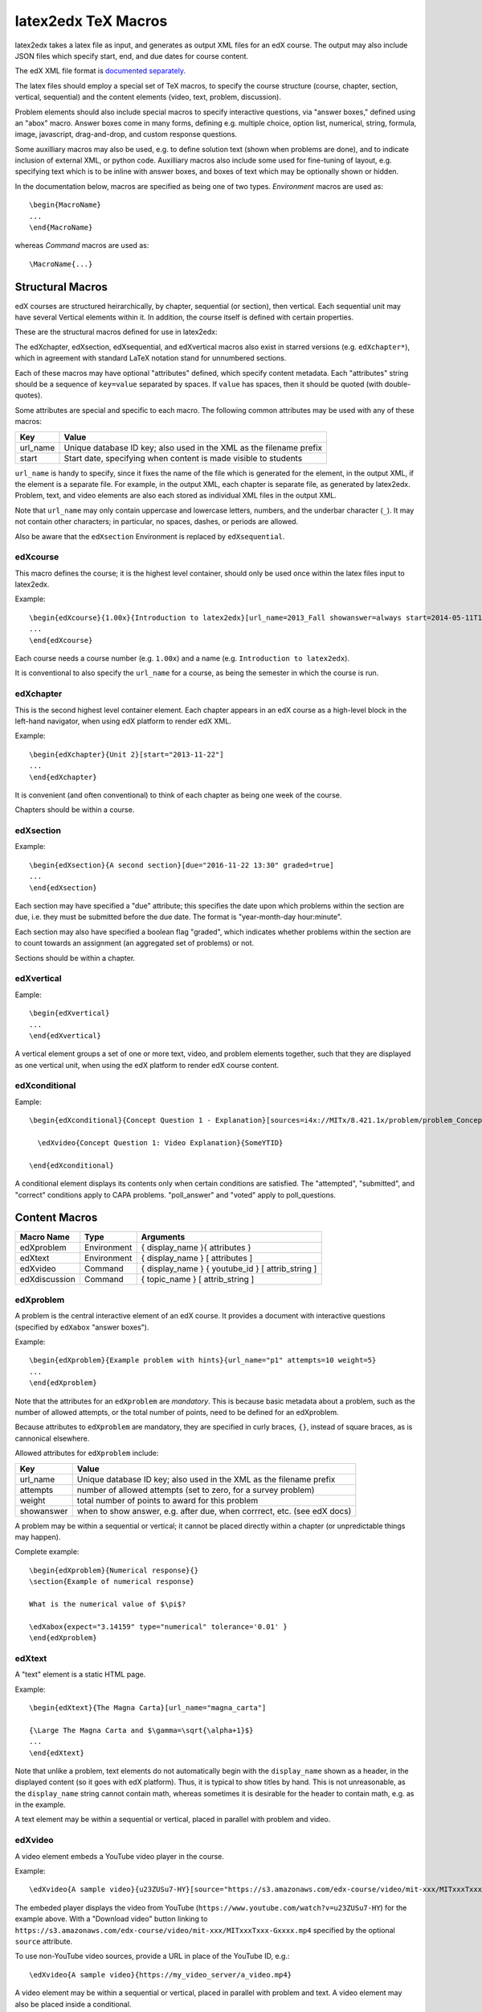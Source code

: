 latex2edx TeX Macros
====================

latex2edx takes a latex file as input, and generates as output XML
files for an edX course.  The output may also include JSON files which
specify start, end, and due dates for course content.

The edX XML file format is `documented separately <http://edx.readthedocs.org/en/latest/course_data_formats/course_xml.html>`_.

The latex files should employ a special set of TeX macros, to specify
the course structure (course, chapter, section, vertical, sequential)
and the content elements (video, text, problem, discussion).  

Problem elements should also include special macros to specify
interactive questions, via "answer boxes," defined using an "abox"
macro.  Answer boxes come in many forms, defining e.g. multiple
choice, option list, numerical, string, formula, image, javascript,
drag-and-drop, and custom response questions.

Some auxilliary macros may also be used, e.g. to define solution text
(shown when problems are done), and to indicate inclusion of external
XML, or python code.  Auxilliary macros also include some used for
fine-tuning of layout, e.g. specifying text which is to be inline with
answer boxes, and boxes of text which may be optionally shown or
hidden.

In the documentation below, macros are specified as being one of two
types.  *Environment* macros are used as::

  \begin{MacroName}
  ...
  \end{MacroName}

whereas *Command* macros are used as::

  \MacroName{...}

Structural Macros
-----------------

edX courses are structured heirarchically, by chapter, sequential (or section), then
vertical.  Each sequential unit may have several Vertical elements
within it.  In addition, the course itself is defined with certain properties.

.. image:: images/course-structure-labeled.png

These are the structural macros defined for use in latex2edx:

=============  =========== ============================================================
Macro Name     Type        Arguments
=============  =========== ============================================================
edXcourse      Environment { course_number } { display_name } [ attributes ]
edXchapter     Environment { display_name } [ attributes ]
edXsection     Environment { display_name } [ attributes ]
edXsequential  Environment { display_name } [ attributes ]
edXvertical    Environment { display_name } [ attributes ]
edXconditional Environment { display_name } [ attributes ]
=============  =========== ============================================================

The edXchapter, edXsection, edXsequential, and edXvertical macros also
exist in starred versions (e.g. ``edXchapter*``), which in agreement
with standard LaTeX notation stand for unnumbered sections.

Each of these macros may have optional "attributes" defined, which
specify content metadata.  Each "attributes" string should be a
sequence of ``key=value`` separated by spaces.  If ``value`` has
spaces, then it should be quoted (with double-quotes).

Some attributes are special and specific to each macro.  The following
common attributes may be used with any of these macros:

======== =========================================================================
Key      Value
======== =========================================================================
url_name Unique database ID key; also used in the XML as the filename prefix
start    Start date, specifying when content is made visible to students
======== =========================================================================

``url_name`` is handy to specify, since it fixes the name of the file
which is generated for the element, in the output XML, if the element is a
separate file.  For example, in the output XML, each chapter is
separate file, as generated by latex2edx.  Problem, text, and video
elements are also each stored as individual XML files in the
output XML.

Note that ``url_name`` may only contain uppercase and lowercase
letters, numbers, and the underbar character (``_``).  It may not
contain other characters; in particular, no spaces, dashes, or periods
are allowed.

Also be aware that the ``edXsection`` Environment is replaced by
``edXsequential``.

edXcourse
^^^^^^^^^

This macro defines the course; it is the highest level container,
should only be used once within the latex files input to latex2edx.

Example::

    \begin{edXcourse}{1.00x}{Introduction to latex2edx}[url_name=2013_Fall showanswer=always start=2014-05-11T12:00]
    ...
    \end{edXcourse}

Each course needs a course number (e.g. ``1.00x``) and a name (e.g. ``Introduction to latex2edx``).

It is conventional to also specify the ``url_name`` for a course, as
being the semester in which the course is run.

edXchapter
^^^^^^^^^^

This is the second highest level container element.  Each chapter
appears in an edX course as a high-level block in the left-hand
navigator, when using edX platform to render edX XML.

Example::

    \begin{edXchapter}{Unit 2}[start="2013-11-22"]
    ...
    \end{edXchapter}

It is convenient (and often conventional) to think of each chapter as
being one week of the course.

Chapters should be within a course.

edXsection
^^^^^^^^^^

Example::

    \begin{edXsection}{A second section}[due="2016-11-22 13:30" graded=true]
    ...
    \end{edXsection}

Each section may have specified a "due" attribute; this specifies the
date upon which problems within the section are due, i.e. they must be
submitted before the due date.  The format is "year-month-day
hour:minute".  

Each section may also have specified a boolean flag "graded", which
indicates whether problems within the section are to count towards an
assignment (an aggregated set of problems) or not.

Sections should be within a chapter.

edXvertical
^^^^^^^^^^^

Eample::

    \begin{edXvertical}
    ...
    \end{edXvertical}

A vertical element groups a set of one or more text, video, and
problem elements together, such that they are displayed as one
vertical unit, when using the edX platform to render edX course
content.

edXconditional
^^^^^^^^^^^^^^

Eample::

    \begin{edXconditional}{Concept Question 1 - Explanation}[sources=i4x://MITx/8.421.1x/problem/problem_Concept_Question_1 attempted=True message="Please do Concept Question 1 first, then refresh the page to show this explanation."]

      \edXvideo{Concept Question 1: Video Explanation}{SomeYTID}

    \end{edXconditional}

A conditional element displays its contents only when certain
conditions are satisfied.  The "attempted", "submitted", and "correct" conditions apply to CAPA
problems.  "poll_answer" and "voted" apply to poll_questions.


Content Macros
--------------

============= =========== ============================================================
Macro Name    Type        Arguments
============= =========== ============================================================
edXproblem    Environment { display_name }{ attributes }
edXtext       Environment { display_name } [ attributes ]
edXvideo      Command     { display_name } { youtube_id } [ attrib_string ] 
edXdiscussion Command     { topic_name } [ attrib_string ] 
============= =========== ============================================================

edXproblem
^^^^^^^^^^

A problem is the central interactive element of an edX course.  It
provides a document with interactive questions (specified by
``edXabox`` "answer boxes").  

Example::

    \begin{edXproblem}{Example problem with hints}{url_name="p1" attempts=10 weight=5}
    ...
    \end{edXproblem}

Note that the attributes for an ``edXproblem`` are *mandatory*.
This is because basic metadata about a problem, such as the number of
allowed attempts, or the total number of points, need to be defined
for an edXproblem.  

Because attributes to ``edXproblem`` are mandatory, they are specified
in curly braces, ``{}``, instead of square braces, as is cannonical
elsewhere.

Allowed attributes for ``edXproblem`` include:

========== =========================================================================
Key        Value
========== =========================================================================
url_name   Unique database ID key; also used in the XML as the filename prefix
attempts   number of allowed attempts (set to zero, for a survey problem)
weight     total number of points to award for this problem
showanswer when to show answer, e.g. after due, when corrrect, etc. (see edX docs)
========== =========================================================================

A problem may be within a sequential or vertical; it cannot be placed
directly within a chapter (or unpredictable things may happen).

Complete example::

  \begin{edXproblem}{Numerical response}{}
  \section{Example of numerical response}  
  
  What is the numerical value of $\pi$?
  
  \edXabox{expect="3.14159" type="numerical" tolerance='0.01' }
  \end{edXproblem}


edXtext
^^^^^^^

A "text" element is a static HTML page.

Example::

    \begin{edXtext}{The Magna Carta}[url_name="magna_carta"]

    {\Large The Magna Carta and $\gamma=\sqrt{\alpha+1}$}
    ...
    \end{edXtext}

Note that unlike a problem, text elements do not automatically begin
with the ``display_name`` shown as a header, in the displayed
content (so it goes with edX platform).  Thus, it is typical to show
titles by hand.  This is not unreasonable, as the ``display_name``
string cannot contain math, whereas sometimes it is desirable for the
header to contain math, e.g. as in the example.

A text element may be within a sequential or vertical, placed in
parallel with problem and video.

edXvideo
^^^^^^^^

A video element embeds a YouTube video player in the course.

Example::

    \edXvideo{A sample video}{u23ZUSu7-HY}[source="https://s3.amazonaws.com/edx-course/video/mit-xxx/MITxxxTxxx-Gxxxx.mp4"]

The embeded player displays the video from YouTube 
(``https://www.youtube.com/watch?v=u23ZUSu7-HY``) 
for the example above. With a "Download video" button linking to 
``https://s3.amazonaws.com/edx-course/video/mit-xxx/MITxxxTxxx-Gxxxx.mp4`` 
specified by the optional ``source`` attribute.

To use non-YouTube video sources, provide a URL in place of the YouTube ID, e.g.::

    \edXvideo{A sample video}{https://my_video_server/a_video.mp4}

A video element may be within a sequential or vertical, placed in
parallel with problem and text.  A video element may also be placed inside a conditional.

edXdiscussion
^^^^^^^^^^^^^

A discussion element (not used very often in residential courses) embeds a link to an edX
forum discussion topic.  

Example::

    \edXdiscussion{Discuss this question}{discussion_category="Pset" discussion_id="2.03x_P1-1"}

The above example inserts a discussion element in the course with the 
display name ``Discuss this question``, discussion category of ``Pset`` 
for sorting in the discussion in the forum under the heading ``Pset``.  
Other attributes may be specified, such as ``discussion_target``.

A discussion element may be within a sequential or vertical, placed in
parallel with problem and text.

The Answer Box Macro
--------------------

The answer box macro ``edXabox`` is probably the single most important construct
within latex2edx, as it defines the central interactive element in an
edX course: a question, and how the question is to be graded.

The format of the ``edXabox`` macro is simple; it is a command, with a
single argument, and no optional arguments:

============= =========== ============================================================
Macro Name    Type        Arguments
============= =========== ============================================================
edXabox       Command     { arguments_string }
============= =========== ============================================================

``arguments_string`` is a space delimited set of ``key=value``
definitions.  The most important key is ``type``, which specifies the
type of answer box:

============= =========== ============================================================
Key           Value       Description
============= =========== ============================================================
type          option      Option response question
\             string      String response question
\ 	      multichoice Multiple choice input question
\ 	      numerical   Numerical response question
\ 	      formula     Formula response question
\             custom      Custom response question
\ 	      jsinput     Javascript input response question
\ 	      image       Image response question
============= =========== ============================================================

Each of these problem types is `documented by edX
<http://edx.readthedocs.org/en/latest/course_data_formats/course_xml.html>`_;
here, specific issues relating to latex2edx are documented.

Option response problem
^^^^^^^^^^^^^^^^^^^^^^^

Option response provides a menu of choices:

.. image:: images/option-response.png

These are specified by the following key, value pairs:

============= ========================================================================
Key           Description of value
============= ========================================================================
options       comma delimited set of double-quoted strings
expect        the "correct" answer: one of the double-quoted option strings
inline        1: display input box inline (default is not inline, i.e. block display)
============= ========================================================================

Example input::

  \edXabox{type="option" expect="int" options="noneType","int","float"}

Output XML::

  <optionresponse>
    <optioninput options="('noneType','int','float')" correct="int"/>
  </optionresponse>


String response problem
^^^^^^^^^^^^^^^^^^^^^^^

String response questions ask for text input:

.. image:: images/string-response.png

These are specified by the following key, value pairs:

============= ========================================================================
Key           Description of value
============= ========================================================================
options       "ci": case-insensitive grading, "regexp": expect is a regular expression
expect        a string giving the "correct" answer
size          width of the input box displayed
inline        1: display input box inline (default is not inline, i.e. block display)
============= ========================================================================

Example input::

  \edXabox{type="string" expect="Michigan" size="20" options="ci regexp"}

Output XML::

  <stringresponse answer="Michigan" type="ci regexp">
    <textline size="20"/>
  </stringresponse>


Numerical response problem
^^^^^^^^^^^^^^^^^^^^^^^^^^

Numerical response questions ask for a number, and are graded with a
specified input value tolerance:

.. image:: images/numerical-response.png

These are specified by the following key, value pairs:

============= ========================================================================
Key           Description of value
============= ========================================================================
tolerance     tolerance for accepting answer, as percentage or as absolute number
expect        a double-quoted string giving the numerically "correct" answer
size          width of the input box displayed
inline        1: display input box inline (default is not inline, i.e. block display)
============= ========================================================================

Example input::

    \edXabox{expect="3.14159" type="numerical" tolerance="0.01" inline=1}

Output XML::

  <numericalresponse inline="1" answer="3.14159">
    <textline inline="1">
      <responseparam type="tolerance" default="0.01"/>
    </textline>
  </numericalresponse>


Formula response problem
^^^^^^^^^^^^^^^^^^^^^^^^

Formula response questions ask for a symbolic math formula as input.
The formula is graded using random numerical sampling.  Only a
pre-specified set of variables is allowed.  The instructor must
specify the allowed varaiables, the numerical sampling ranges for each
variable, and the number of random samples to take.

.. image:: images/numerical-response.png

These are specified by the following key, value pairs:

============= ========================================================================
Key           Description of value
============= ========================================================================
expect        a double-quoted string giving the "correct" answer
samples       a double-quoted string specifying variables and sampling ranges
math          1: display mathjax rendering of formula below the input box
tolerance     tolerance to use in testing numerical samples for equality
size          width of the input box displayed
inline        1: display input box inline (default is not inline, i.e. block display)
feqin         1: use formulaequationinput instead of textline
============= ========================================================================

The ``samples`` attribute is a string which should have this format::

    <variables>@<lower_bounds>:<upper_bound>#<num_samples

where:

        * variables    - a set of variables that are allowed as student input
        * lower_bounds - for every variable defined in variables, a lower
                         bound on the numerical tests to use for that variable
        * upper_bounds - for every variable defined in variables, an upper
                         bound on the numerical tests to use for that variable

If ``feqin`` is set, then a more sophisticated input element is used
(rather than a simple text input line).  This "formulaequation input"
element uses the server to provide somewhat real-time syntax checking
of the input string, so that the student is told whether the input is
syntatically legal or not, up to the current point of input.  

The formulaequation input method has advantages and disadvantages.  

Advantages include the fact that feedback is given freely, without
having to consume a problem "check".

Disadvantages include the fact that the feedback is slow (it needs a
round-trip to the server); also, partially entered equations are
marked as syntatically incorrect, and partial input is not displayed.

Example input::

  \edXabox{expect="(-b + sqrt(b^2-4*a*c))/(2*a)" type="formula"
    samples="a,b,c@1,16,1:3,20,3#50" size="60" tolerance='0.01' inline='1'
    math="1" feqin="1" }%

Output XML::

  <formularesponse inline="1" type="cs" samples="a,b,c@1,16,1:3,20,3#50" answer="(-b + sqrt(b^2-4*a*c))/(2*a)">
    <formulaequationinput size="60" inline="1" math="1">
      <responseparam type="tolerance" default="0.01"/>
    </formulaequationinput>
  </formularesponse>


Multiple choice problem
^^^^^^^^^^^^^^^^^^^^^^^

A multiple choice problem presents a list of choices for the student,
and asks the student to select one or more of the choices.

.. image:: images/multiplechoice-response.png

These are specified by the following key, value pairs:

============= ========================================================================
Key           Description of value
============= ========================================================================
expect        a double-quoted string giving the "correct" answer, or a list of such
options       a comma-delimited list of double-quoted strings
============= ========================================================================

If the value for ``expect`` is a single double-quoted string, then the
question is a single-choice problem.
In this case, the choice selection is done using radio buttons.

If the value for ``expect`` is a comma-delimited list of more than one
double-quoted string, then the question is a multiple-choice problem.
In this instance, choices are made using checkboxes.

Example input::

  \edXabox{type="multichoice" 
    expect="Python","C++"
    options="Cobol","Pascal","Python","C++","Clu","Forth"
   }

Output XML::

    <choiceresponse>
      <checkboxgroup direction="vertical">
        <choice correct="false" name="1">
          <text> Cobol</text>
        </choice>
        <choice correct="false" name="2">
          <text> Pascal</text>
        </choice>
        <choice correct="true" name="3">
          <text> Python</text>
        </choice>
        <choice correct="true" name="4">
          <text> C++</text>
        </choice>
        <choice correct="false" name="5">
          <text> Clu</text>
        </choice>
        <choice correct="false" name="6">
          <text> Forth</text>
        </choice>
      </checkboxgroup>
    </choiceresponse>

If the desired input format is to have checkbox selection even when only 
one choice is correct, use the ``oldmultichoice`` type, and for the list of 
answers under the ``expect`` value, specify the correct choice and a blank 
string (e.g. ``expect="Python",""``).

Custom response problem
^^^^^^^^^^^^^^^^^^^^^^^

Custom response problems accept text input (which may be formulas, or
other kind of strings), and grades the input using a custom python
script.  This is a very sophisticated and powerful means of evaluating
student responses, because it can test one or more inputs for various
properties.  

.. image:: images/custom-response.png

For example, a custom response problem can ask students to enter two
numbers which sum to 10.  Or it could ask students to enter the
specification for an electrical circuit with a certain desired
property.  Or it could ask students to enter a musical phrase with a
certain deisred motif.

The response can then be evaluated by testing for the property; this
allows the student's response to include answers outside of the
explicit examples constructed by the instructor.

Custom response problems are specified by the following key, value pairs:

===================== ========================================================================
Key                   Description of value
===================== ========================================================================
expect                a double-quoted string giving the "correct" answer, when appropriate
cfn                   name of the python function to use as the "check" function
prompts               comma-delimited list of double-quoted strings specifying prompts
answers               comma-delimited list of double-quoted strings specifying answers
options               a comma-delimited list of double-quoted strings
math                  1: display mathjax rendering of formula below the input box
size                  width of the input box displayed
inline                1: display input box inline (default is not inline, i.e. block display)
preprocessorSrc       name of javascript file to load for mathjax pre-processing
preprocessorClassName javascript function name within the js file, for mathjax pre-processing
rows                  an integer, specifying number of rows to use for text area input
cols                  an integer, specifying number of columns to use for text area input
===================== ========================================================================

``prompts`` and ``answers`` are only used in multiple-input-box
problems.  When used, the number of input boxes corresponds to the
number of prompts (and should be equal to the number of answers).  

A custom response problem requires a python script, which checks the
answer for correctness.  This python script may be specified in an
``edXscript`` environment, as illustrated in this example:

Example input::
    
    \begin{edXscript}
    
    def sumtest(expect,ans):
        try:
            (a1,a2) = map(float,ans)
            return (a1+a2)==10
        except Exception as err:
            return {'ok': False, 'msg': 'Sorry, cannot evaluate your input ' + str(ans)}
    
    \end{edXscript}
    
    \edXabox{expect=""
      type="custom"
      answers="1,9"
      prompts="x = ","y = "
      cfn="sumtest"
      inline="1" 
    }

Output XML::

    <script type="text/python" system_path="python_lib">
    
    def sumtest(expect,ans):
        try:
            (a1,a2) = map(float,ans)
            return (a1+a2)==10
        except Exception as err:
            return {'ok': False, 'msg': 'Sorry, cannot evaluate your input ' + str(ans)}
    
    </script>
    
    <customresponse cfn="sumtest" inline="1" expect="">
      <p style="display:inline">x =<textline correct_answer="1" inline="1"/></p>
      <br/>
      <p style="display:inline">y =<textline correct_answer="9" inline="1"/></p>
    </customresponse>

Another example, demonstrating multiple input boxes, with prompts, and javascript pre-processing::

    \edXabox{type="custom" 
      size=70 
      prompts="$|\phi_2\> = $","$|\phi_3\> = $","$|\phi_4\> = $"
      answers="(sqrt(2)*exp(-  i*pi/3)*|0>+|1>)/sqrt(3)","(sqrt(2)*exp(-  i*pi  )*|0>+|1>)/sqrt(3)","(sqrt(2)*exp(-5*i*pi/3)*|0>+|1>)/sqrt(3)"
      expect="See solutions" 
      cfn="check_tetra_holevo" 
      preprocessorClassName="MathjaxPreprocessorForQM" preprocessorSrc="/static/mathjax_preprocessor_for_QM_H.js"
      math=1
      inline="1"
    }

Output XML::

          <customresponse cfn="check_tetra_holevo" inline="1" expect="See solutions">
            <p style="display:inline">[mathjaxinline]|\phi _2\rangle  =[/mathjaxinline]<textline size="70" correct_answer="(sqrt(2)*exp(- i*pi/3)*|0&amp;gt;+|1&amp;gt;)/sqrt(3)" inline="1" math="1" preprocessorClassName="MathjaxPreprocessorForQM" preprocessorSrc="/static/mathjax_preprocessor_for_QM_H.js"/></p>
            <br/>
            <p style="display:inline">[mathjaxinline]|\phi _3\rangle  =[/mathjaxinline]<textline size="70" correct_answer="(sqrt(2)*exp(- i*pi )*|0&amp;gt;+|1&amp;gt;)/sqrt(3)" inline="1" math="1" preprocessorClassName="MathjaxPreprocessorForQM" preprocessorSrc="/static/mathjax_preprocessor_for_QM_H.js"/></p>
            <br/>
            <p style="display:inline">[mathjaxinline]|\phi _4\rangle  =[/mathjaxinline]<textline size="70" correct_answer="(sqrt(2)*exp(-5*i*pi/3)*|0&amp;gt;+|1&amp;gt;)/sqrt(3)" inline="1" math="1" preprocessorClassName="MathjaxPreprocessorForQM" preprocessorSrc="/static/mathjax_preprocessor_for_QM_H.js"/></p>
          </customresponse>

Here's another example, which specifies the "rows" attribute, thus triggering the input element to be a text 
area instead of just a text line.  This example also illustrates how "options" may be specified as an additional
attribute::

    \edXabox{type="custom" rows=30 cols=90 expect="See solutions" options="none" cfn=check_ft_threshold}

The XML produced by this example is::

          <customresponse cfn="check_ft_threshold" expect="See solutions" options="none" cfn_extra_args="options">
            <textbox rows="30" cols="90" correct_answer="See solutions"/>
          </customresponse>

Note the extra "cfn_extra_args" which is automatically included, causing the "options" variable to be 
passed as an argument to the python check function.  This means the python check function would be defined 
like this::

    def check_ft_threshold(expect, ans, options=None):
       ...

where the "options" argument will, in this case, be set to the string "none".  It is very convenient to
use the "options" attribute to pass arbitrary parameters to the python check function.  For example,
the sympy_check.py symbolic mathematical expression checking library uses "options" to specify tolerances,
numerical sampling ranges for equality testing, and alternate acceptable answers, among other things.

Javascript response problem
^^^^^^^^^^^^^^^^^^^^^^^^^^^

Javascript input (``jsinput``) problems are perhaps the most
sophisticated assessment problem type available within the edX
problem.  They combine the use of javascript (executed in the user's
browser) to provide a nearly arbitrary user input experience, with
python grading (executed on the edX-platform server) to evaluate
correctness of the response.

This is a powerful way to allow graphical input to be graded. For
example, javascript widgets like sliders and graphs can be used as
input.  Or the input could be hot spots embedded within a
three-dimensional WebGL rendered multiplayer game.  

.. image:: images/jsinput-response.png

For details about this problem type, see `the jsinput documentation by
edX <http://ca.readthedocs.org/en/latest/exercises_tools/custom_javascript.html>`_.

Javascript input response problems are specified by all the usual key,
value pairs for custom response problems, and in addition several
needed to specify the javascript interface:

============= ======================================================================================
Key           Description of value
============= ======================================================================================
expect        a double-quoted string giving the "correct" answer, when appropriate
cfn           name of the python function to use as the "check" function
options       a comma-delimited list of double-quoted strings
width         width of the iframe window used for display of the problem
height        height of the iframe window used for display of the problem
gradefn       name of the javascript function used to get the grading input
initial_state initial state to send to the js problem (JSON) -- only in edX platform after ~7/1/14
get_statefn   name of the javascript function used to get the js problem state
set_statefn   name of the javascript function used to set the js problem state
html_file     name of the HTML file with the javascript, to be displayed in the iframe
============= ======================================================================================

Example input (suppressing the python function)::

    \edXabox{expect="" type="jsinput" cfn="check_find_dep" 
      width="650"
      height="555"
      gradefn="getinput"
      initial_state="some-json-state-string"
      get_statefn="getstate"
      set_statefn="setstate"
      html_file="/static/html/ps3plot_btran1.html"
    }

Output XML::

    <customresponse cfn="test_findep" expect="">
      <jsinput width="650" height="555" gradefn="getinput" get_statefn="getstate" set_statefn="setstate" html_file="/static/html/ps3plot_btran1.html"/>
    </customresponse>

A hint on encoding: often, it is the case that the initial state (or some other argument
to a custom response \edXabox) needs to contain non-alphanumeric characters, such as quotes
or greater-than and less-than symbols, which typically need to be escaped.  A convenient way
to set such arguments is to define them as variables within an edXscript, then use the
"dollar sign" text replacement feature built into edX's capa problems, to effect a variable
substitution.  Specifically, for example::

    \begin{edXscript}
    
    import cgi
    import json

    istate = cgi.escape(json.dumps(_state_),True)
    
    \end{edXscript}
    
    \edXabox{...
      initial_state=\$istate
      ...
    }


Auxilliary Macros
-----------------

latex2edx also provides a number of important macros which are not
structural, main content elements, or answer boxes.  These auxilliary
macros allow specification of solutions and definition of scripts,
among other things.

Here is a list of the auxilliary macros:

============= =========== ============================================================
Macro Name    Type        Arguments
============= =========== ============================================================
edXsolution   Environment None
edXscript     Environment None
edXshowhide   Environment { id }{ description }
edXgitlink    Command     { git_url_root } { Label }
edXinline     Command     { text }
edXdndtex     Command     [ attributes ]{ filename }
edXinclude    Command     { filename }
edXincludepy  Command     { filename }
edXaskta      Command     { arguments }
edXbr         Command     None
edXmath       Environment None
toclabel      Command     { marker }
tocref        Command     { marker }
============= =========== ============================================================

edXsolution
^^^^^^^^^^^

Example::

    \begin{edXsolution}
    
    For the stretched states the formula is unnecessary: all the angular momenta are
    then aligned with each other and their magnetic moments just add. 
    
    \end{edXsolution}


edXscript
^^^^^^^^^

This defines a python script.  The syntax of the python script will be
checked by latex2edx.  If there is a syntax error, then latex2edx will
abort compilation.

Python scripts can be used within problems for randomization.  The
python script is executed once before the problem is displayed, with
text preceeded by a dollar sign being substituted with values defined
in the global scope of the python script.  

Functions defined in the python script can then be called later, when
evaluating student responses, e.g. using custom and jsinput response
answer boxes.

Example::

    \begin{edXscript}
    
    def sumtest(expect,ans):
        try:
            (a1,a2) = map(float,ans)
            return (a1+a2)==10
        except Exception as err:
            return {'ok': False, 'msg': 'Sorry, cannot evaluate your input ' + str(ans)}
    
    \end{edXscript}
    

edXdndtex
^^^^^^^^^

This macro causes the specified latex2dnd ("drag-and-drop") tex file
to be included at the point where the macro is located.  The tex file
will automatically be compiled, using latex2dnd
(https://github.com/mitocw/latex2dnd), to generate the XML and images
needed for the drag-and-drop problem.

.. image:: images/dnd-problem.png
           :width: 600 px

Allowed attributes for ``edXdndtex`` include:

========== =========================================================================
Key        Value
========== =========================================================================
resolution number giving DPI at which images should be generated
can_reuse  set to True to allow labels to be reused in DND problem (default False)
========== =========================================================================

If the dnd XML file does not yet exist, or has an older modification time than the 
tex file, then latex2dnd will be run.  Otherwise, it will not be re-run.

Note that this means if you change an attribute, the XML and image files may not
be re-generated.  To force recompilation, delete the dnd XML file.

Example::

    \edXdnd[resolution=300 can_reuse=True]{dnd/quadratic.tex}


edXinclude
^^^^^^^^^^

This macro causes the specified XML file to be included at the point
where the macro is located.  This is useful for including
drag-and-drop problems, e.g. created using `latex2dnd <https://github.com/mitocw/latex2dnd>`_.

Example::

    \edXinclude{XML/ps3_p2f3_dnd.xml}


edXincludepy
^^^^^^^^^^^^

This macro causes the specified python script to be imported.  The
syntax of the imported python script is checked, just as is done for `\edXscript`.

Example::

  \edXincludepy{python_lib/sympy_check.py}


edXinline
^^^^^^^^^

This forces the text in the argument to be placed inline with the subsequent
answer box.

Example::

    \begin{itemize}
    \item \edXinline{\tt 3~~~}   \edXabox{expect="int" options="noneType","int","float" type="option" inline="1"}
    \item \edXinline{\tt 5.2~~~} \edXabox{expect="float" options="noneType","int","float" type="option" inline="1"}
    \end{itemize}


edXmath
^^^^^^^

Forces contents to be rendered as mathjax.  This is a convenient way to sidestep the fact that some 
math formatting is changed by plastex.  In particular, plastex renders eqnarray using html tables, 
rather than relying on mathjax's ability to render eqnarray properly.  

Example::

    \begin{edXmath}
    \begin{eqnarray}
    S(\rho) &=&  -\lambda_{1} \log \lambda_{1} -\lambda_{2} \log \lambda_{2} \\
            &=&  H((1+r)/2)
    \end{eqnarray}
    \end{edXmath}

This produces the XML::

    [mathjax]\begin{eqnarray}
    S(\rho) &amp;=&amp;  -\lambda_{1} \log \lambda_{1} -\lambda_{2} \log \lambda_{2} \\
            &amp;=&amp;  H((1+r)/2)
    \end{eqnarray}[/mathjax]

which renders as:

.. image:: images/mathjax-render-example.png
           :width: 300 px

Contrast that with::

    \begin{eqnarray}
    S(\rho) &=&  -\lambda_{1} \log \lambda_{1} -\lambda_{2} \log \lambda_{2} \\
            &=&  H((1+r)/2)
    \end{eqnarray}

(no edXmath, just native math) which plastex renders using an HTML table, producing this XML::

    <table id="a0000000002" cellpadding="7" width="100%" cellspacing="0" class="eqnarray" style="table-layout:auto"><tr id="a0000000003"><td style="width:40%; border:none">&#xA0;</td><td style="vertical-align:middle;                                    text-align:right; border:none">
	    [mathjaxinline]\displaystyle  S(\rho )[/mathjaxinline]
        </td><td style="vertical-align:middle;                                    text-align:center; border:none">
	    [mathjaxinline]\displaystyle =[/mathjaxinline]
        </td><td style="vertical-align:middle;                                    text-align:left; border:none">
	    [mathjaxinline]\displaystyle  -\lambda _{1} \log \lambda _{1} -\lambda _{2} \log \lambda _{2}[/mathjaxinline]
        </td><td style="width:40%; border:none">&#xA0;</td><td style="width:20%; border:none" class="eqnnum"><span>(<span>1</span>)</span></td></tr><tr id="a0000000004"><td style="width:40%; border:none">&#xA0;</td><td style="vertical-align:middle;                                    text-align:right; border:none">
	    &#xA0;
        </td><td style="vertical-align:middle;                                    text-align:center; border:none">
	    [mathjaxinline]\displaystyle =[/mathjaxinline]
        </td><td style="vertical-align:middle;                                    text-align:left; border:none">
	    [mathjaxinline]\displaystyle  H((1+r)/2)[/mathjaxinline]
        </td><td style="width:40%; border:none">&#xA0;</td><td style="width:20%; border:none" class="eqnnum"><span>(<span>2</span>)</span></td></tr></table>

which renders as:

.. image:: images/mathjax-render-plastex.png
           :width: 850 px

Note that this includes equation numbers (!), and is centered.

edXbr
^^^^^

Forces insert of a one-line break.

Example::

   \edXbr{}


edXaskta
^^^^^^^^

Inserts an "Ask TA!" button, which, when clicked, brings up a
"mailto:" window.  The mail is addressed to the TA's specified by the
macro, and the subject specifies the name of the problem in which the
button is located.  The body of the message is also pre-populated with
a direct link to the problem.

This command should be used once near the top of the latex file, to
setup the names of the TA's to whom to send the email, e.g.::

  \edXaskta{settings=1 to=course_TAs@mit.edu cc=instructor@mit.edu}

Put this, for example, inside an edXtext environment.  This form of
the macro does not produce a button.

Locate the actual AskTA! buttons using this syntax::

  \edXaskta{}

typically right before ``\end{edXproblem}``.


edXshowhide
^^^^^^^^^^^

Use this macro to make a block of text initially hidden, e.g.:

.. image:: images/showhide-example.png
           :width: 650 px

The user can then click on "show" to reveal the hidden text.

The id field can be any alphanumerical string with no spaces; it's
used as the DOM element ID for the text being hidden.  Each "id"
string must be unique, at least within each edXchapter.

The description can be any latex string, used to describe the text
being hidden.

Example::

    \begin{edXshowhide}{hint3}{Dimension bounds}
    First bound $\dim \vee^n\C^d$, where $\vee^n\C^d:={\rm                                                                                                                       span}\{\ket{\psi}^{\otimes n}:\psi\in\C^d\}$.
    \end{edXshowhide}


edXgitlink
^^^^^^^^^^

Use this macro to place a piece of text hyperlinked to the specific
source line in the latex source file.  This works assuming your latex
source is located on a website.  For example, if the source tex is
stored on github, then use something like this example::

  \def\giturl{https://github.com/mitocw/content-mit-latex2edx-demo/blob/master/src}
  \edXgitlink{\giturl}{Source TeX}


toclabel
^^^^^^^^

This macro is used much like the standard ``\label{}`` LaTeX command, 
but instead of linking to the document content, creates a table of contents 
entry. 
The ``marker`` is a string, usually containing a colon to separate a meta-label 
from the unique name given to the item being referenced (e.g. ``chap:Intro``). 
Common meta information tags are:

===== ========
chap: chapter
sec:  section
fig:  figure
tab:  table
eq:   equation
===== ========

It is not necessary to use these tags; however, the tag specified will be used 
in order to number the references, and the capitalized tag is used to 
create button links to a static table of contents (tocindex.html) page 
(e.g. ``\toclabel{mo:num1}`` will create an "MO" entry in the table of contents). 

In order to create this table of contents (Toc) file, only one ``\toclabel{}`` call 
needs to be made in the document. 
References to ``toclabel`` made using ``tocref`` create links in the ToC pointing 
back to the course content. 
In essence ``\toclabel{}`` and ``\tocref{}`` permit two-way cross-referencing.


tocref
^^^^^^

This macro acts like the LaTeX ``\ref{}`` command in that it creates a link 
to previously labeled content. The ``marker`` must be a unique identifier 
of the content being referenced. 
Instead of being a simple pointer to previous content (which can be achieved 
using the ``\ref{}`` command), ``\tocref{}`` links back to the static 
tocindex.html page.
